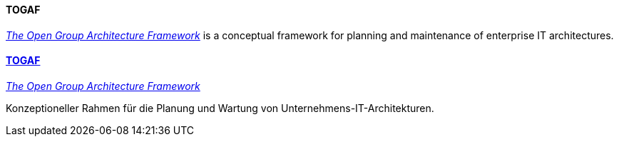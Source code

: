 // tag::EN[]
==== TOGAF

link:http://www.opengroup.org/subjectareas/enterprise/togaf[_The Open Group Architecture Framework_] is a conceptual framework for planning and maintenance of enterprise IT architectures.

// end::EN[]

// tag::DE[]
==== link:http://www.opengroup.org/subjectareas/enterprise/togaf[TOGAF]

link:http://www.opengroup.org/subjectareas/enterprise/togaf[_The Open Group Architecture Framework_]

Konzeptioneller Rahmen für die Planung und Wartung von Unternehmens-IT-Architekturen.



// end::DE[]

